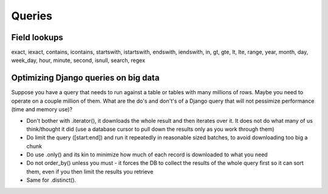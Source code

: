 =======
Queries
=======

Field lookups
=============

exact, iexact, contains, icontains, startswith, istartswith, endswith, iendswith,
in,
gt, gte, lt, lte,
range, year, month, day, week_day, hour, minute, second,
isnull,
search, regex

Optimizing Django queries on big data
=====================================

Suppose you have a query that needs to run against a table
or tables with many millions of rows. Maybe you need to operate
on a couple million of them.  What are the do's and don't's of a
Django query that will not pessimize performance (time and memory use)?

* Don't bother with .iterator(), it downloads the whole result and then
  iterates over it. It does not do what many of us think/thought it did
  (use a database cursor to pull down the results only as you work through them)
* Do limit the query ([start:end]) and run it repeatedly in reasonable
  sized batches, to avoid downloading too big a chunk
* Do use .only() and its kin to minimize how much of each record is downloaded to what you need
* Do not order_by() unless you must - it forces the DB to collect the
  results of the whole query first so it can sort them, even if you then limit the results you retrieve
* Same for .distinct().

